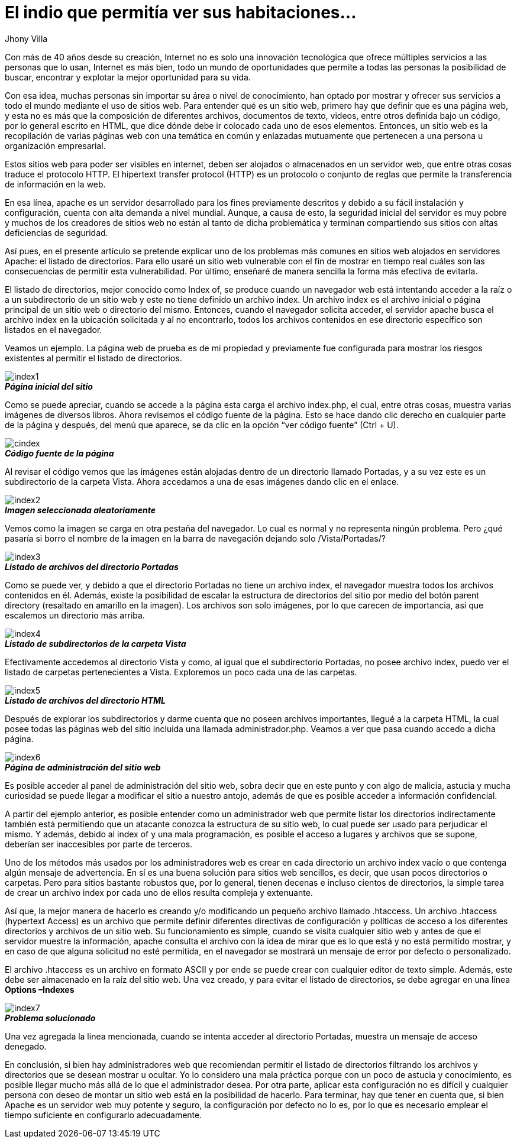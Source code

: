 :slug: listado-directorios/
:date: 2017-05-23
:author: Jhony Villa
:category: retos
:tags: configurar, indexof, reto
:Image: indexof.png
:writer: jhony
:name: Jhony Arbey Villa Peña
:about1: Ingeniero en Sistemas.
:about2: Apasionado por las redes la música y la seguridad.

= El indio que permitía ver sus habitaciones…

Con más de 40 años desde su creación, Internet no es solo una innovación 
tecnológica que ofrece múltiples servicios a las personas que lo usan, 
Internet es más bien, todo un mundo de oportunidades que permite a todas 
las personas la posibilidad de buscar, encontrar y explotar la mejor 
oportunidad para su vida. 

Con esa idea, muchas personas sin importar su área o nivel de conocimiento, 
han optado por mostrar y ofrecer sus servicios a todo el mundo mediante el 
uso de sitios web. Para entender qué es un sitio web, primero hay que definir 
que es una página web, y esta no es más que la composición de diferentes 
archivos, documentos de texto, videos, entre otros definida bajo un código, 
por lo general escrito en HTML, que dice dónde debe ir colocado cada uno de 
esos elementos. Entonces, un sitio web es la recopilación de varias páginas 
web con una temática en común y enlazadas mutuamente que pertenecen a una 
persona u organización empresarial.

Estos sitios web para poder ser visibles en internet, deben ser alojados o 
almacenados en un servidor web, que entre otras cosas traduce el protocolo 
HTTP. El hipertext transfer protocol (HTTP) es un protocolo o conjunto de 
reglas que permite la transferencia de información en la web.

En esa línea, apache es un servidor desarrollado para los fines previamente 
descritos y debido a su fácil instalación y configuración, cuenta con alta 
demanda a nivel mundial. Aunque, a causa de esto, la seguridad inicial del 
servidor es muy pobre y muchos de los creadores de sitios web no están al 
tanto de dicha problemática y terminan compartiendo sus sitios con altas 
deficiencias de seguridad.

Así pues, en el presente artículo se pretende explicar uno de los problemas 
más comunes en sitios web alojados en servidores Apache: el listado de 
directorios. Para ello usaré un sitio web vulnerable con el fin de mostrar 
en tiempo real cuáles son las consecuencias de permitir esta vulnerabilidad. 
Por último, enseñaré de manera sencilla la forma más efectiva de evitarla.
 
El listado de directorios, mejor conocido como Index of, se produce cuando un 
navegador web está intentando acceder a la raíz o a un subdirectorio de un 
sitio web y este no tiene definido un archivo index. Un archivo index es el 
archivo inicial o página principal de un sitio web o directorio del mismo. 
Entonces, cuando el navegador solicita acceder, el servidor apache busca el 
archivo index en la ubicación solicitada y al no encontrarlo, todos los 
archivos contenidos en ese directorio específico son listados en el navegador.

Veamos un ejemplo. La página web de prueba es de mi propiedad y previamente 
fue configurada para mostrar los riesgos existentes al permitir el listado de 
directorios. 

image::index1.png[]
.*_Página inicial del sitio_*

Como se puede apreciar, cuando se accede a la página esta carga el archivo index.php, 
el cual, entre otras cosas, muestra varias imágenes de diversos libros. Ahora revisemos 
el código fuente de la página. Esto se hace dando clic derecho en cualquier parte de la 
página y después, del menú que aparece, se da clic en la opción “ver código fuente” (Ctrl + U).

image::cindex.png[]
.*_Código fuente de la página_*

Al revisar el código vemos que las imágenes están alojadas dentro de un 
directorio llamado Portadas, y a su vez este es un subdirectorio de la carpeta 
Vista. Ahora accedamos a una de esas imágenes dando clic en el enlace.

image::index2.png[]
.*_Imagen seleccionada aleatoriamente_*

Vemos como la imagen se carga en otra pestaña del navegador. Lo cual es normal 
y no representa ningún problema. Pero ¿qué pasaría si borro el nombre de la 
imagen en la barra de navegación dejando solo /Vista/Portadas/?

image::index3.png[]
.*_Listado de archivos del directorio Portadas_*

Como se puede ver, y debido a que el directorio Portadas no tiene un archivo index, 
el navegador muestra todos los archivos contenidos en él. Además, existe la 
posibilidad de escalar la estructura de directorios del sitio por medio del botón 
parent directory (resaltado en amarillo en la imagen). Los archivos son solo imágenes, 
por lo que carecen de importancia, así que escalemos un directorio más arriba.

image::index4.png[]
.*_Listado de subdirectorios de la carpeta Vista_*

Efectivamente accedemos al directorio Vista y como, al igual que el 
subdirectorio Portadas, no posee archivo index, puedo ver el listado de carpetas 
pertenecientes a Vista. Exploremos un poco cada una de las carpetas.

image::index5.png[]
.*_Listado de archivos del directorio HTML_*

Después de explorar los subdirectorios y darme cuenta que no poseen archivos 
importantes, llegué a la carpeta HTML, la cual posee todas las páginas web del 
sitio incluida una llamada administrador.php. Veamos a ver que pasa cuando 
accedo a dicha página.

image::index6.png[]
.*_Página de administración del sitio web_*

Es posible acceder al panel de administración del sitio web, sobra decir que en 
este punto y con algo de malicia, astucia y mucha curiosidad se puede llegar a 
modificar el sitio a nuestro antojo, además de que es posible acceder a 
información confidencial.

A partir del ejemplo anterior, es posible entender como un administrador web que 
permite listar los directorios indirectamente también está permitiendo que un 
atacante conozca la estructura de su sitio web, lo cual puede ser usado para 
perjudicar el mismo. Y además, debido al index of y una mala programación, es 
posible el acceso a lugares y archivos que se supone, deberían ser inaccesibles 
por parte de terceros.

Uno de los métodos más usados por los administradores web es crear en cada directorio 
un archivo index vacío o que contenga algún mensaje de advertencia. En sí es una buena 
solución para sitios web sencillos, es decir, que usan pocos directorios o carpetas. 
Pero para sitios bastante robustos que, por lo general, tienen decenas e incluso 
cientos de directorios, la simple tarea de crear un archivo index por cada uno de ellos 
resulta compleja y extenuante.

Así que, la mejor manera de hacerlo es creando y/o modificando un pequeño archivo 
llamado .htaccess. Un archivo .htaccess (hypertext Access) es un archivo que permite definir
diferentes directivas de configuración y políticas de acceso a los diferentes directorios 
y archivos de un sitio web. Su funcionamiento es simple, cuando se visita cualquier sitio 
web y antes de que el servidor muestre la información, apache consulta el archivo con la 
idea de mirar que es lo que está y no está permitido mostrar, y en caso de que alguna 
solicitud no esté permitida, en el navegador se mostrará un mensaje de error por defecto 
o personalizado.

El archivo .htaccess es un archivo en formato ASCII y por ende se puede crear con cualquier 
editor de texto simple. Además, este debe ser almacenado en la raíz del sitio web. Una vez 
creado, y para evitar el listado de directorios, se debe agregar en una línea *Options –Indexes*

image::index7.png[]
.*_Problema solucionado_*

Una vez agregada la línea mencionada, cuando se intenta acceder al directorio Portadas, muestra 
un mensaje de acceso denegado. 

En conclusión, si bien hay administradores web que recomiendan permitir el listado de directorios 
filtrando los archivos y directorios que se desean mostrar u ocultar. Yo lo considero una mala 
práctica porque con un poco de astucia y conocimiento, es posible llegar mucho más allá de lo 
que el administrador desea. Por otra parte, aplicar esta configuración no es difícil y cualquier 
persona con deseo de montar un sitio web está en la posibilidad de hacerlo. Para terminar, hay 
que tener en cuenta que, si bien Apache es un servidor web muy potente y seguro, la configuración 
por defecto no lo es, por lo que es necesario emplear el tiempo suficiente en configurarlo 
adecuadamente.